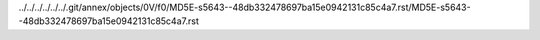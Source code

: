../../../../../../.git/annex/objects/0V/f0/MD5E-s5643--48db332478697ba15e0942131c85c4a7.rst/MD5E-s5643--48db332478697ba15e0942131c85c4a7.rst